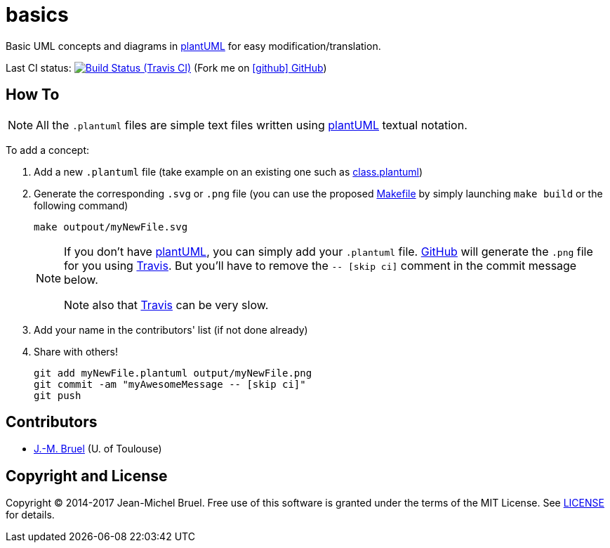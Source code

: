 basics
======
:github: https://github.com[GitHub]
:plantUML: http://plantuml.sourceforge.net/[plantUML]
:travis: https://travis-ci.org[Travis]
:uri-ci-travis: https://travis-ci.org/jmbruel/basics
// Thanks Dan Alen for the following
ifndef::env-github[:icons: font]
ifdef::env-github,env-browser[]
:toc: macro
:toclevels: 1
endif::[]
ifdef::env-github[]
:branch: master
:status:
:outfilesuffix: .adoc
:!toc-title:
:caution-caption: :fire:
:important-caption: :exclamation:
:note-caption: :paperclip:
:tip-caption: :bulb:
:warning-caption: :warning:
endif::[]
ifndef::icons[:conum-guard: {sp}#{sp}]

ifdef::status[]
image:https://img.shields.io/badge/license-MIT-blue.svg[MIT License, link=#copyright-and-license]
image:https://img.shields.io/travis/jmbruel/basics/master.svg[Build Status (Travis CI), link={uri-ci-travis}]
endif::[]

Basic UML concepts and diagrams in {plantUML} for easy modification/translation.

Last CI status: image:https://travis-ci.org/jmbruel/basics.svg?branch=master["Build Status (Travis CI)", link={uri-ci-travis}"]
(Fork me on https://github.com/jmbruel/basics[icon:github[] GitHub])


== How To

[NOTE]
====
All the +.plantuml+ files are simple text files written using {plantUML} textual notation.
====

To add a concept:

. Add a new +.plantuml+ file (take example on an existing one such as link:class.plantuml[])
. Generate the corresponding +.svg+ or +.png+ file (you can use the proposed link:Makefile[]
by simply launching `make build` or the following command)
+
....
make outpout/myNewFile.svg
....
+
[NOTE]
====
If you don't have {plantUML}, you can simply add your +.plantuml+ file. {github} will
generate the +.png+ file for you using {travis}. But you'll have to remove the
+-- [skip ci]+ comment in the commit message below.

Note also that {travis} can be very slow.
====
+
. Add your name in the contributors' list (if not done already)
. Share with others!
+
....
git add myNewFile.plantuml output/myNewFile.png
git commit -am "myAwesomeMessage -- [skip ci]"
git push
....

== Contributors

- mailto:jbruel@gmail.com[J.-M. Bruel] (U. of Toulouse)

== Copyright and License

Copyright (C) 2014-2017 Jean-Michel Bruel.
Free use of this software is granted under the terms of the MIT License.
See <<LICENSE#,LICENSE>> for details.
